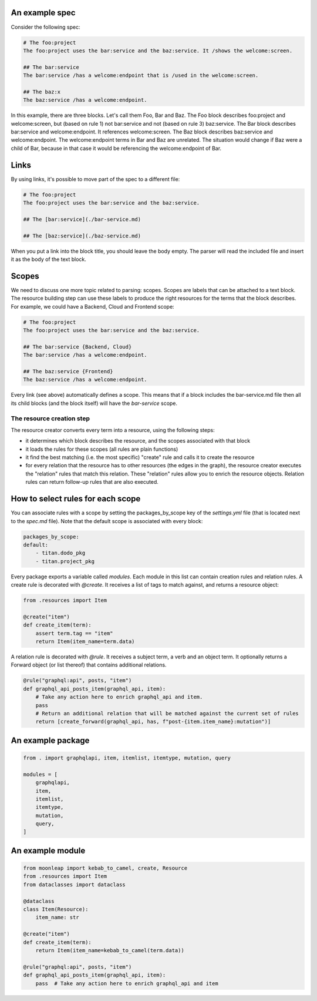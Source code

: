 An example spec
~~~~~~~~~~~~~~~

Consider the following spec:

.. code-block:: bash

    # The foo:project
    The foo:project uses the bar:service and the baz:service. It /shows the welcome:screen.

    ## The bar:service
    The bar:service /has a welcome:endpoint that is /used in the welcome:screen.

    ## The baz:x
    The baz:service /has a welcome:endpoint.

In this example, there are three blocks. Let's call them Foo, Bar and Baz. The
Foo block describes foo:project and welcome:screen, but (based on rule 1) not bar:service and not
(based on rule 3) baz:service.
The Bar block describes bar:service and welcome:endpoint. It references welcome:screen.
The Baz block describes baz:service and welcome:endpoint. The welcome:endpoint terms
in Bar and Baz are unrelated. The situation would change if Baz were a child of Bar,
because in that case it would be referencing the welcome:endpoint of Bar.

Links
~~~~~

By using links, it's possible to move part of the spec to a different file:

.. code-block:: bash

    # The foo:project
    The foo:project uses the bar:service and the baz:service.

    ## The [bar:service](./bar-service.md)

    ## The [baz:service](./baz-service.md)

When you put a link into the block title, you should leave the body empty.
The parser will read the included file and insert it as the body of the text block.

Scopes
~~~~~~

We need to discuss one more topic related to parsing: scopes. Scopes are labels that can
be attached to a text block. The resource building step can use these labels to produce
the right resources for the terms that the block describes. For example, we could have
a Backend, Cloud and Frontend scope:

.. code-block:: bash

    # The foo:project
    The foo:project uses the bar:service and the baz:service.

    ## The bar:service {Backend, Cloud}
    The bar:service /has a welcome:endpoint.

    ## The baz:service {Frontend}
    The baz:service /has a welcome:endpoint.

Every link (see above) automatically defines a scope. This means that if a block
includes the bar-service.md file then all its child blocks (and the block itself)
will have the `bar-service` scope.

The resource creation step
--------------------------

The resource creator converts every term into a resource, using the following steps:

- it determines which block describes the resource, and the scopes associated with that block
- it loads the rules for these scopes (all rules are plain functions)
- it find the best matching (i.e. the most specific) "create" rule and calls it to create the
  resource
- for every relation that the resource has to other resources (the edges in the graph), the resource
  creator executes the "relation" rules that match this relation. These "relation" rules allow you to
  enrich the resource objects. Relation rules can return follow-up rules that are also executed.


How to select rules for each scope
~~~~~~~~~~~~~~~~~~~~~~~~~~~~~~~~~~

You can associate rules with a scope by setting the packages_by_scope key of the `settings.yml`
file (that is located next to the `spec.md` file). Note that the default scope is associated
with every block:

.. code-block:: yaml

    packages_by_scope:
    default:
        - titan.dodo_pkg
        - titan.project_pkg

Every package exports a variable called `modules`. Each module in this list can contain creation
rules and relation rules. A create rule is decorated with `@create`. It receives a list of tags
to match against, and returns a resource object:

.. code-block:: python

    from .resources import Item

    @create("item")
    def create_item(term):
        assert term.tag == "item"
        return Item(item_name=term.data)

A relation rule is decorated with `@rule`. It receives a subject term, a verb and an object term.
It optionally returns a Forward object (or list thereof) that contains additional relations.

.. code-block:: python

    @rule("graphql:api", posts, "item")
    def graphql_api_posts_item(graphql_api, item):
        # Take any action here to enrich graphql_api and item.
        pass
        # Return an additional relation that will be matched against the current set of rules
        return [create_forward(graphql_api, has, f"post-{item.item_name}:mutation")]


An example package
~~~~~~~~~~~~~~~~~~

.. code-block:: python

    from . import graphqlapi, item, itemlist, itemtype, mutation, query

    modules = [
        graphqlapi,
        item,
        itemlist,
        itemtype,
        mutation,
        query,
    ]

An example module
~~~~~~~~~~~~~~~~~

.. code-block:: python

    from moonleap import kebab_to_camel, create, Resource
    from .resources import Item
    from dataclasses import dataclass

    @dataclass
    class Item(Resource):
        item_name: str

    @create("item")
    def create_item(term):
        return Item(item_name=kebab_to_camel(term.data))

    @rule("graphql:api", posts, "item")
    def graphql_api_posts_item(graphql_api, item):
        pass  # Take any action here to enrich graphql_api and item

